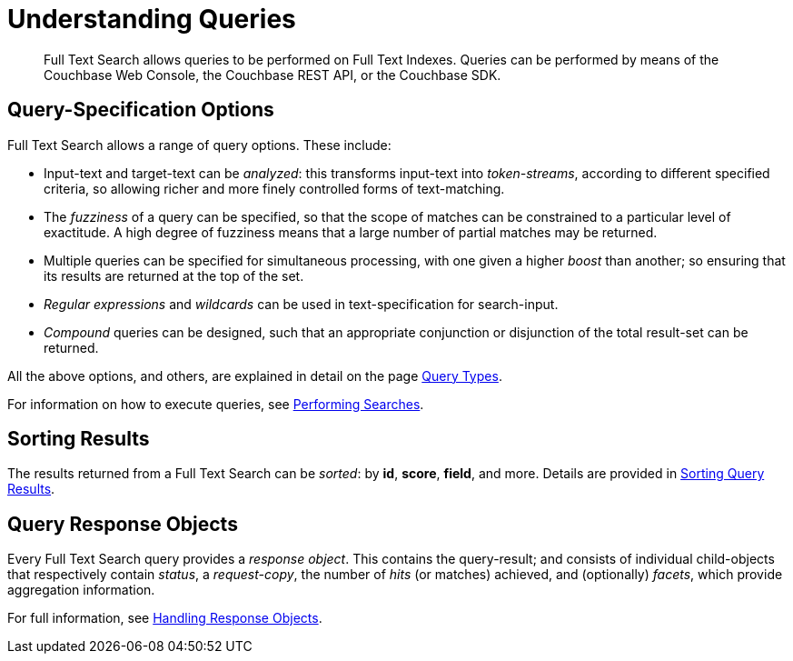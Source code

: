 [#topic_q2x_tl4_1v]
= Understanding Queries

[abstract]
Full Text Search allows queries to be performed on Full Text Indexes.
Queries can be performed by means of the Couchbase Web Console, the Couchbase REST API, or the Couchbase SDK.

[#query-specification-options]
== Query-Specification Options

Full Text Search allows a range of query options.
These include:

* Input-text and target-text can be _analyzed_: this transforms input-text into _token-streams_, according to different specified criteria, so allowing richer and more finely controlled forms of text-matching.
+
{blank}

* The _fuzziness_ of a query can be specified, so that the scope of matches can be constrained to a particular level of exactitude.
A high degree of fuzziness means that a large number of partial matches may be returned.
+
{blank}

* Multiple queries can be specified for simultaneous processing, with one given a higher _boost_ than another; so ensuring that its results are returned at the top of the set.
+
{blank}

* _Regular expressions_ and _wildcards_ can be used in text-specification for search-input.
+
{blank}

* _Compound_ queries can be designed, such that an appropriate conjunction or disjunction of the total result-set can be returned.
+
{blank}

All the above options, and others, are explained in detail on the page xref:fts-query-types.adoc[Query Types].

For information on how to execute queries, see xref:fts-performing-searches.adoc[Performing Searches].

[#sorting-results]
== Sorting Results

The results returned from a Full Text Search can be _sorted_: by *id*, *score*, *field*, and more.
Details are provided in xref:fts-sorting.adoc[Sorting Query Results].

[#query-response-objects]
== Query Response Objects

Every Full Text Search query provides a _response object_.
This contains the query-result; and consists of individual child-objects that respectively contain _status_, a _request-copy_, the number of _hits_ (or matches) achieved, and (optionally) _facets_, which provide aggregation information.

For full information, see xref:fts-response-object-schema.adoc[Handling Response Objects].
